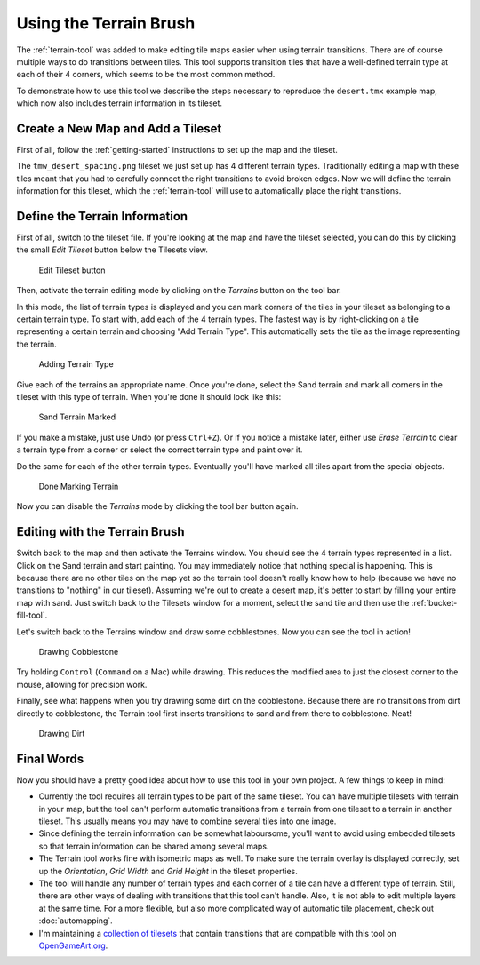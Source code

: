 Using the Terrain Brush
=======================

The :ref:`terrain-tool` was added to make editing tile maps easier when
using terrain transitions. There are of course multiple ways to do
transitions between tiles. This tool supports transition tiles that have
a well-defined terrain type at each of their 4 corners, which seems to
be the most common method.

To demonstrate how to use this tool we describe the steps necessary to
reproduce the ``desert.tmx`` example map, which now also includes
terrain information in its tileset.

Create a New Map and Add a Tileset
----------------------------------

First of all, follow the :ref:`getting-started` instructions to set up
the map and the tileset.

The ``tmw_desert_spacing.png`` tileset we just set up has 4 different
terrain types. Traditionally editing a map with these tiles meant that
you had to carefully connect the right transitions to avoid broken
edges. Now we will define the terrain information for this tileset,
which the :ref:`terrain-tool` will use to automatically place the right
transitions.

Define the Terrain Information
------------------------------

First of all, switch to the tileset file. If you're looking at the map
and have the tileset selected, you can do this by clicking the small
*Edit Tileset* button below the Tilesets view.

.. figure:: images/terraintool/01-edittilesetbutton.png
   :alt: Edit Tileset button

   Edit Tileset button

Then, activate the terrain editing mode by clicking on the *Terrains*
|terrain| button on the tool bar.

In this mode, the list of terrain types is displayed and you can mark
corners of the tiles in your tileset as belonging to a certain terrain
type. To start with, add each of the 4 terrain types. The fastest way is
by right-clicking on a tile representing a certain terrain and choosing
"Add Terrain Type". This automatically sets the tile as the image
representing the terrain.

.. figure:: images/terraintool/02-editterraindialog-add.png
   :alt: Adding Terrain Type

   Adding Terrain Type

Give each of the terrains an appropriate name. Once you're done, select
the Sand terrain and mark all corners in the tileset with this type of
terrain. When you're done it should look like this:

.. figure:: images/terraintool/03-editterraindialog-edit.png
   :alt: Sand Terrain Marked

   Sand Terrain Marked

If you make a mistake, just use Undo (or press ``Ctrl+Z``). Or if you
notice a mistake later, either use *Erase Terrain* to clear a terrain type
from a corner or select the correct terrain type and paint over it.

Do the same for each of the other terrain types. Eventually you'll have
marked all tiles apart from the special objects.

.. figure:: images/terraintool/04-editterraindialog-done.png
   :alt: Done Marking Terrain

   Done Marking Terrain

Now you can disable the *Terrains* mode by clicking the tool bar button
again.

Editing with the Terrain Brush
------------------------------

Switch back to the map and then activate the Terrains window. You should
see the 4 terrain types represented in a list. Click on the Sand terrain
and start painting. You may immediately notice that nothing special is
happening. This is because there are no other tiles on the map yet so
the terrain tool doesn't really know how to help (because we have no
transitions to "nothing" in our tileset). Assuming we're out to create a
desert map, it's better to start by filling your entire map with sand.
Just switch back to the Tilesets window for a moment, select the sand
tile and then use the :ref:`bucket-fill-tool`.

Let's switch back to the Terrains window and draw some cobblestones. Now
you can see the tool in action!

.. figure:: images/terraintool/05-drawing-cobblestone.png
   :alt: Drawing Cobblestone

   Drawing Cobblestone

Try holding ``Control`` (``Command`` on a Mac) while drawing. This
reduces the modified area to just the closest corner to the mouse,
allowing for precision work.

Finally, see what happens when you try drawing some dirt on the
cobblestone. Because there are no transitions from dirt directly to
cobblestone, the Terrain tool first inserts transitions to sand and from
there to cobblestone. Neat!

.. figure:: images/terraintool/06-drawing-dirt.png
   :alt: Drawing Dirt

   Drawing Dirt

Final Words
-----------

Now you should have a pretty good idea about how to use this tool in
your own project. A few things to keep in mind:

-  Currently the tool requires all terrain types to be part of the same
   tileset. You can have multiple tilesets with terrain in your map, but
   the tool can't perform automatic transitions from a terrain from one
   tileset to a terrain in another tileset. This usually means you may
   have to combine several tiles into one image.

-  Since defining the terrain information can be somewhat laboursome,
   you'll want to avoid using embedded tilesets so that terrain
   information can be shared among several maps.

-  The Terrain tool works fine with isometric maps as well. To make sure
   the terrain overlay is displayed correctly, set up the *Orientation*,
   *Grid Width* and *Grid Height* in the tileset properties.

-  The tool will handle any number of terrain types and each corner of a
   tile can have a different type of terrain. Still, there are other
   ways of dealing with transitions that this tool can't handle. Also,
   it is not able to edit multiple layers at the same time. For a more
   flexible, but also more complicated way of automatic tile placement,
   check out :doc:`automapping`.

-  I'm maintaining a `collection of
   tilesets <http://opengameart.org/content/terrain-transitions>`__ that
   contain transitions that are compatible with this tool on
   `OpenGameArt.org <http://opengameart.org/>`__.

.. |terrain| image:: ../../src/tiled/images/24x24/terrain.png
